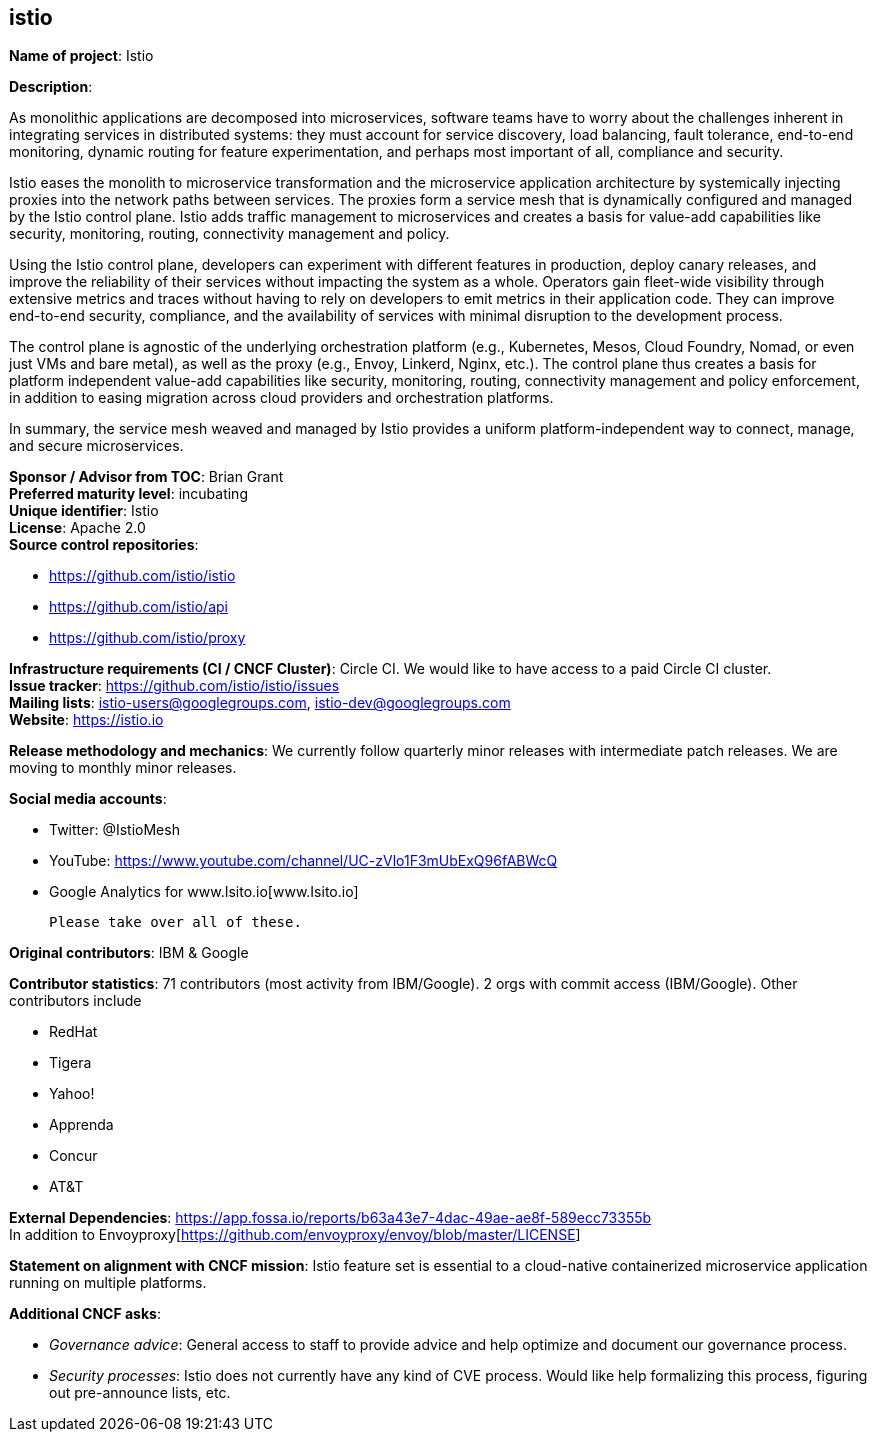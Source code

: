 == istio

*Name of project*: Istio +

*Description*: +

As monolithic applications are decomposed into microservices, software
teams have to worry about the challenges inherent in integrating services
in distributed systems: they must account for service discovery, load
balancing, fault tolerance, end-to-end monitoring, dynamic routing for
feature experimentation, and perhaps most important of all, compliance and
security. +

Istio eases the monolith to microservice transformation and the
microservice application architecture by systemically injecting proxies
into the network paths between services. The proxies form a service mesh
that is dynamically configured and managed by the Istio control
plane. Istio adds traffic management to microservices and creates a basis
for value-add capabilities like security, monitoring, routing, connectivity
management and policy. +

Using the Istio control plane, developers can experiment with different
features in production, deploy canary releases, and improve the reliability
of their services without impacting the system as a whole. Operators gain
fleet-wide visibility through extensive metrics and traces without having
to rely on developers to emit metrics in their application code. They can
improve end-to-end security, compliance, and the availability of services
with minimal disruption to the development process. +

The control plane is agnostic of the underlying orchestration platform
(e.g., Kubernetes, Mesos, Cloud Foundry, Nomad, or even just VMs and bare
metal), as well as the proxy (e.g., Envoy, Linkerd, Nginx, etc.). The
control plane thus creates a basis for platform independent value-add
capabilities like security, monitoring, routing, connectivity management
and policy enforcement, in addition to easing migration across cloud
providers and orchestration platforms. +

In summary, the service mesh weaved and managed by Istio provides a uniform
platform-independent way to connect, manage, and secure microservices. +

*Sponsor / Advisor from TOC*: Brian Grant +
*Preferred maturity level*: incubating +
*Unique identifier*: Istio +
*License*: Apache 2.0 +
*Source control repositories*:

  * https://github.com/istio/istio[https://github.com/istio/istio] +
  * https://github.com/istio/api[https://github.com/istio/api] +
  * https://github.com/istio/proxy[https://github.com/istio/proxy] +

*Infrastructure requirements (CI / CNCF Cluster)*: Circle CI. We would like to have access to a paid Circle CI cluster. +
*Issue tracker*: https://github.com/istio/istio/issues[https://github.com/istio/istio/issues] +
*Mailing lists*: istio-users@googlegroups.com, istio-dev@googlegroups.com +
*Website*: https://istio.io[https://istio.io] +

*Release methodology and mechanics*: We currently follow quarterly minor releases with intermediate patch
releases. We are moving to monthly minor releases. +

*Social media accounts*: +

 * Twitter: @IstioMesh
 * YouTube: https://www.youtube.com/channel/UC-zVlo1F3mUbExQ96fABWcQ[https://www.youtube.com/channel/UC-zVlo1F3mUbExQ96fABWcQ]
 * Google Analytics for www.Isito.io[www.Isito.io]

 Please take over all of these.

*Original contributors*: IBM & Google

*Contributor statistics*: 71 contributors (most activity from IBM/Google).
2 orgs with commit access (IBM/Google). Other contributors include

 * RedHat
 * Tigera
 * Yahoo!
 * Apprenda
 * Concur
 * AT&T

*External Dependencies*: https://app.fossa.io/reports/b63a43e7-4dac-49ae-ae8f-589ecc73355b[https://app.fossa.io/reports/b63a43e7-4dac-49ae-ae8f-589ecc73355b] +
In addition to Envoyproxy[https://github.com/envoyproxy/envoy/blob/master/LICENSE] +

*Statement on alignment with CNCF mission*: Istio feature set is essential to a
cloud-native containerized microservice application running on multiple platforms.

*Additional CNCF asks*:

 * _Governance advice_: General access to staff to provide advice and help
   optimize and document our governance process.
 * _Security processes_: Istio does not currently have any kind of CVE process.
   Would like help formalizing this process, figuring out pre-announce lists, etc.
